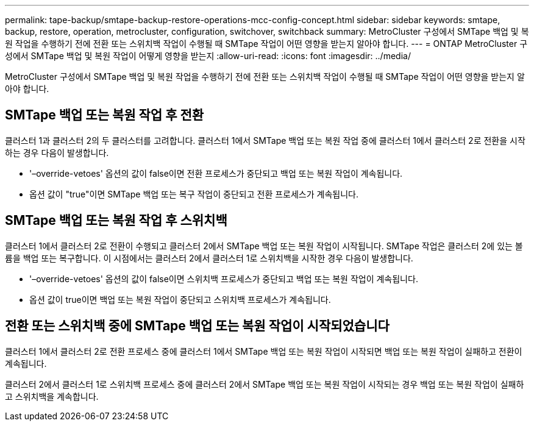 ---
permalink: tape-backup/smtape-backup-restore-operations-mcc-config-concept.html 
sidebar: sidebar 
keywords: smtape, backup, restore, operation, metrocluster, configuration, switchover, switchback 
summary: MetroCluster 구성에서 SMTape 백업 및 복원 작업을 수행하기 전에 전환 또는 스위치백 작업이 수행될 때 SMTape 작업이 어떤 영향을 받는지 알아야 합니다. 
---
= ONTAP MetroCluster 구성에서 SMTape 백업 및 복원 작업이 어떻게 영향을 받는지
:allow-uri-read: 
:icons: font
:imagesdir: ../media/


[role="lead"]
MetroCluster 구성에서 SMTape 백업 및 복원 작업을 수행하기 전에 전환 또는 스위치백 작업이 수행될 때 SMTape 작업이 어떤 영향을 받는지 알아야 합니다.



== SMTape 백업 또는 복원 작업 후 전환

클러스터 1과 클러스터 2의 두 클러스터를 고려합니다. 클러스터 1에서 SMTape 백업 또는 복원 작업 중에 클러스터 1에서 클러스터 2로 전환을 시작하는 경우 다음이 발생합니다.

* '–override-vetoes' 옵션의 값이 false이면 전환 프로세스가 중단되고 백업 또는 복원 작업이 계속됩니다.
* 옵션 값이 "true"이면 SMTape 백업 또는 복구 작업이 중단되고 전환 프로세스가 계속됩니다.




== SMTape 백업 또는 복원 작업 후 스위치백

클러스터 1에서 클러스터 2로 전환이 수행되고 클러스터 2에서 SMTape 백업 또는 복원 작업이 시작됩니다. SMTape 작업은 클러스터 2에 있는 볼륨을 백업 또는 복구합니다. 이 시점에서는 클러스터 2에서 클러스터 1로 스위치백을 시작한 경우 다음이 발생합니다.

* '–override-vetoes' 옵션의 값이 false이면 스위치백 프로세스가 중단되고 백업 또는 복원 작업이 계속됩니다.
* 옵션 값이 true이면 백업 또는 복원 작업이 중단되고 스위치백 프로세스가 계속됩니다.




== 전환 또는 스위치백 중에 SMTape 백업 또는 복원 작업이 시작되었습니다

클러스터 1에서 클러스터 2로 전환 프로세스 중에 클러스터 1에서 SMTape 백업 또는 복원 작업이 시작되면 백업 또는 복원 작업이 실패하고 전환이 계속됩니다.

클러스터 2에서 클러스터 1로 스위치백 프로세스 중에 클러스터 2에서 SMTape 백업 또는 복원 작업이 시작되는 경우 백업 또는 복원 작업이 실패하고 스위치백을 계속합니다.
